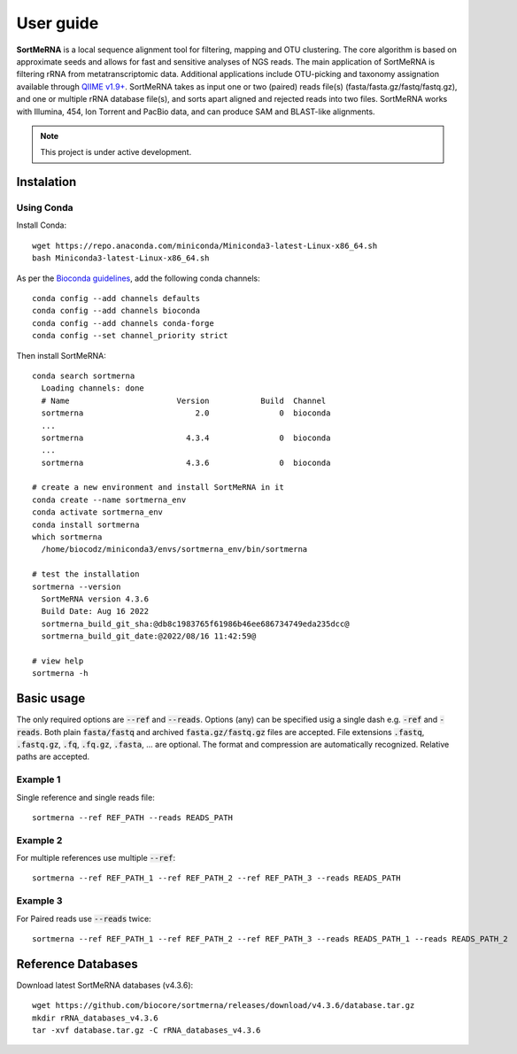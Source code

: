 ==========
User guide
==========

**SortMeRNA** is a local sequence alignment tool for filtering, mapping and OTU clustering. The core algorithm is based on approximate seeds and allows for fast and sensitive analyses of NGS reads. The main application of SortMeRNA is filtering rRNA from metatranscriptomic data. Additional applications include OTU-picking and taxonomy assignation available through `QIIME v1.9+
<http://qiime.org>`_. SortMeRNA takes as input one or two (paired) reads file(s) (fasta/fasta.gz/fastq/fastq.gz), and one or multiple rRNA database file(s), and sorts apart aligned and rejected reads into two files. SortMeRNA works with Illumina, 454, Ion Torrent and PacBio data, and can produce SAM and BLAST-like alignments.

.. note::
   
   This project is under active development.

Instalation
==========

Using Conda
-----------

Install Conda::

   wget https://repo.anaconda.com/miniconda/Miniconda3-latest-Linux-x86_64.sh
   bash Miniconda3-latest-Linux-x86_64.sh

As per the `Bioconda guidelines
<https://bioconda.github.io/>`_, add the following conda channels::

   conda config --add channels defaults
   conda config --add channels bioconda
   conda config --add channels conda-forge
   conda config --set channel_priority strict

Then install SortMeRNA::

   conda search sortmerna
     Loading channels: done
     # Name                       Version           Build  Channel
     sortmerna                        2.0               0  bioconda
     ...
     sortmerna                      4.3.4               0  bioconda
     ...
     sortmerna                      4.3.6               0  bioconda

   # create a new environment and install SortMeRNA in it
   conda create --name sortmerna_env
   conda activate sortmerna_env
   conda install sortmerna
   which sortmerna
     /home/biocodz/miniconda3/envs/sortmerna_env/bin/sortmerna

   # test the installation
   sortmerna --version
     SortMeRNA version 4.3.6
     Build Date: Aug 16 2022
     sortmerna_build_git_sha:@db8c1983765f61986b46ee686734749eda235dcc@
     sortmerna_build_git_date:@2022/08/16 11:42:59@

   # view help
   sortmerna -h

Basic usage
===========

The only required options are :code:`--ref` and :code:`--reads`. Options (any) can be specified usig a single dash e.g. :code:`-ref` and :code:`-reads`. Both plain :code:`fasta/fastq` and archived :code:`fasta.gz/fastq.gz` files are accepted. File extensions :code:`.fastq`, :code:`.fastq.gz`, :code:`.fq`, :code:`.fq.gz`, :code:`.fasta`, ... are optional. The format and compression are automatically recognized. Relative paths are accepted.

Example 1
---------

Single reference and single reads file::

   sortmerna --ref REF_PATH --reads READS_PATH

Example 2
---------

For multiple references use multiple :code:`--ref`::

   sortmerna --ref REF_PATH_1 --ref REF_PATH_2 --ref REF_PATH_3 --reads READS_PATH

Example 3
---------

For Paired reads use :code:`--reads` twice::

   sortmerna --ref REF_PATH_1 --ref REF_PATH_2 --ref REF_PATH_3 --reads READS_PATH_1 --reads READS_PATH_2

Reference Databases
===================

Download latest SortMeRNA databases (v4.3.6)::

   wget https://github.com/biocore/sortmerna/releases/download/v4.3.6/database.tar.gz
   mkdir rRNA_databases_v4.3.6
   tar -xvf database.tar.gz -C rRNA_databases_v4.3.6
